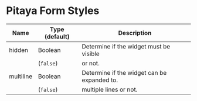 * Pitaya Form Styles

|-----------+----------------+---------------------------------------------|
| Name      | Type (default) | Description                                 |
|-----------+----------------+---------------------------------------------|
| hidden    | Boolean        | Determine if the widget must be visible     |
|           | (=false=)      | or not.                                     |
|-----------+----------------+---------------------------------------------|
| multiline | Boolean        | Determine if the widget can be expanded to. |
|           | (=false=)      | multiple lines or not.                      |
|-----------+----------------+---------------------------------------------|
